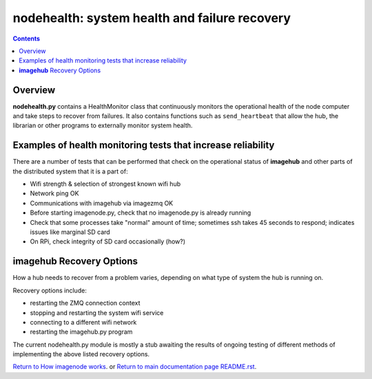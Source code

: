 ==============================================
nodehealth: system health and failure recovery
==============================================

.. contents::

Overview
========

**nodehealth.py** contains a HealthMonitor class that continuously monitors the
operational health of the node computer and take steps to recover from failures.
It also contains functions such as ``send_heartbeat`` that allow the hub, the
librarian or other programs to externally monitor system health.

Examples of health monitoring tests that increase reliability
=============================================================

There are a number of tests that can be performed that check on the operational
status of **imagehub** and other parts of the distributed system that it is a
part of:

- Wifi strength & selection of strongest known wifi hub
- Network ping OK
- Communications with imagehub via imagezmq OK
- Before starting imagenode.py, check that no imagenode.py is already running
- Check that some processes take "normal" amount of time; sometimes ssh takes
  45 seconds to respond; indicates issues like marginal SD card
- On RPi, check integrity of SD card occasionally (how?)

**imagehub** Recovery Options
=============================

How a hub needs to recover from a problem varies, depending on what type of
system the hub is running on.

Recovery options include:

- restarting the ZMQ connection context
- stopping and restarting the system wifi service
- connecting to a different wifi network
- restarting the imagehub.py program

The current nodehealth.py module is mostly a stub awaiting the results of
ongoing testing of different methods of implementing the above listed
recovery options.

`Return to How imagenode works <imagenode_details.rst>`_.
or
`Return to main documentation page README.rst <../README.rst>`_.

